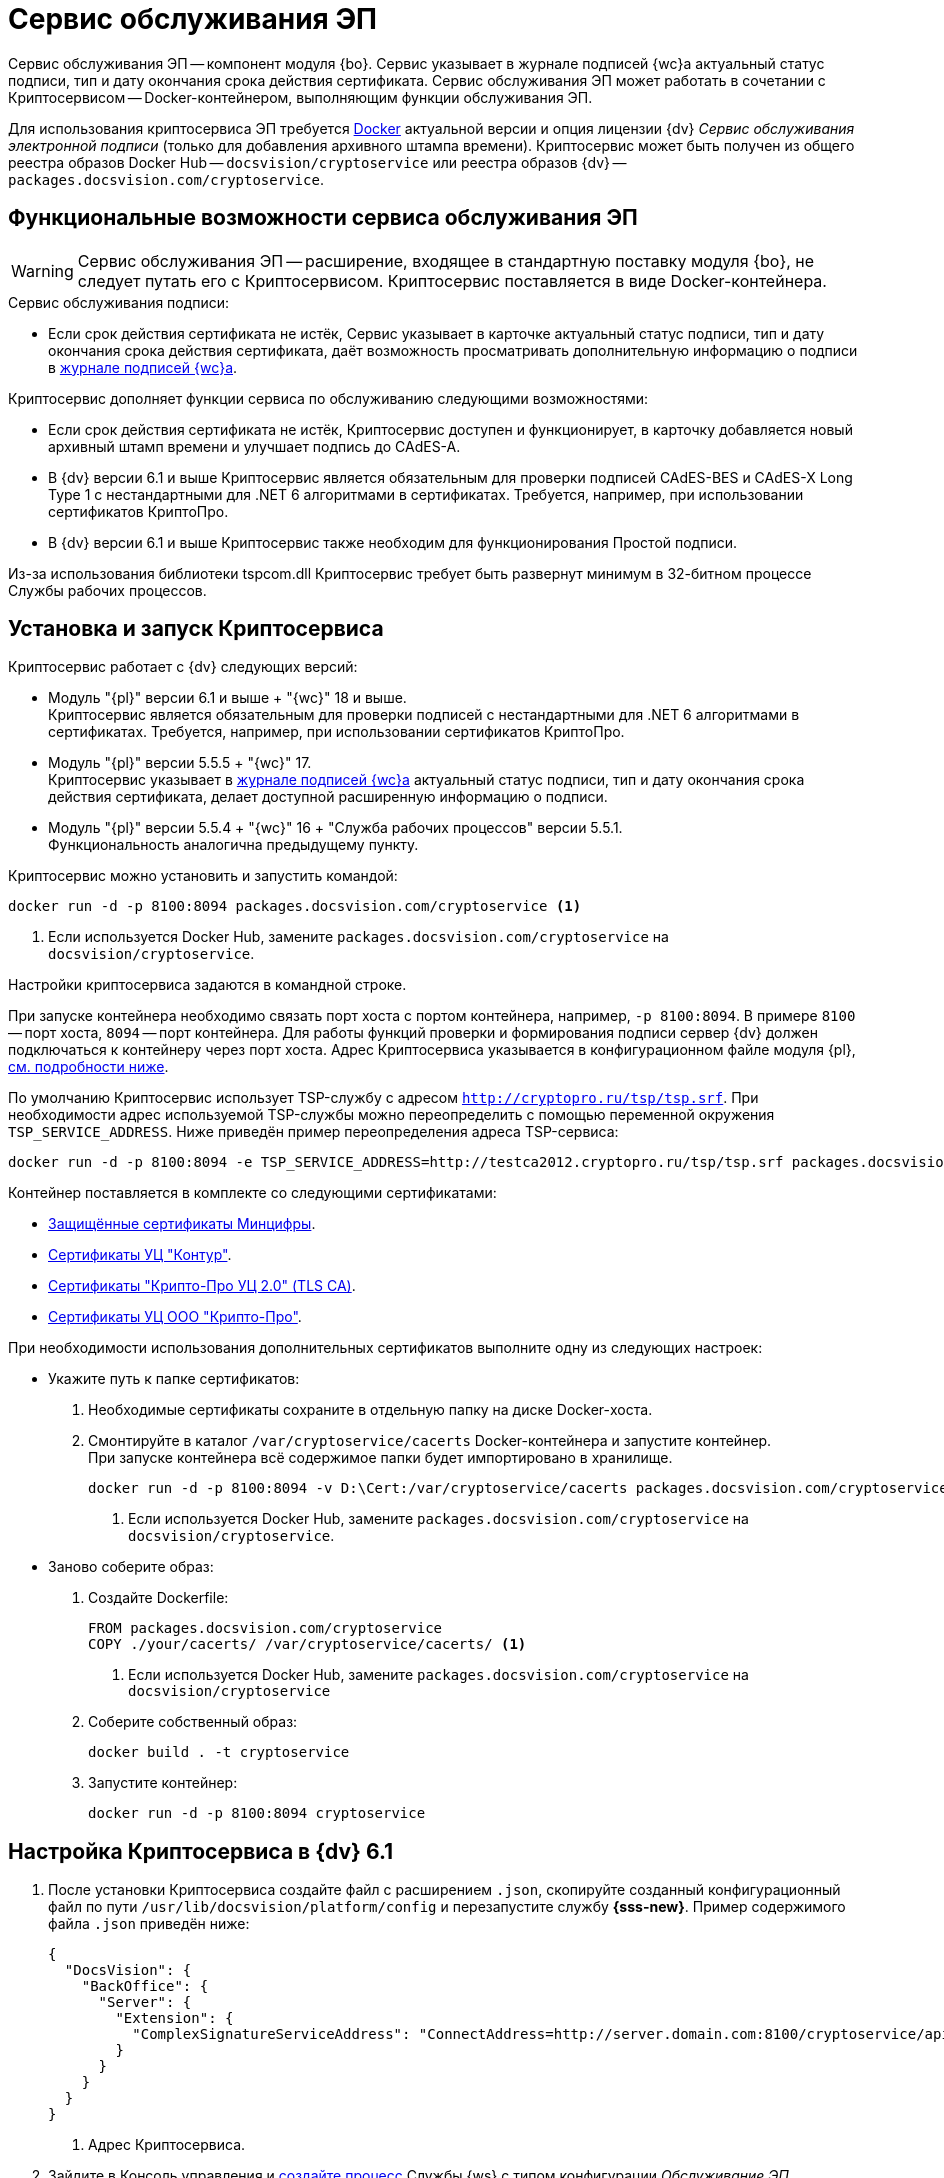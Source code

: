 = Сервис обслуживания ЭП

Сервис обслуживания ЭП -- компонент модуля {bo}. Сервис указывает в журнале подписей {wc}а актуальный статус подписи, тип и дату окончания срока действия сертификата. Сервис обслуживания ЭП может работать в сочетании с Криптосервисом -- Docker-контейнером, выполняющим функции обслуживания ЭП.

Для использования криптосервиса ЭП требуется https://www.docker.com/[Docker] актуальной версии и опция лицензии {dv} _Сервис обслуживания электронной подписи_ (только для добавления архивного штампа времени). Криптосервис может быть получен из общего реестра образов Docker Hub -- `docsvision/cryptoservice` или реестра образов {dv} -- `packages.docsvision.com/cryptoservice`.
// Для формирования подписи лицензия не требуется, см. требования GBL-3116, GBL-3074, GBL-3326 и GBL-2865

[#functions]
== Функциональные возможности сервиса обслуживания ЭП

WARNING: Сервис обслуживания ЭП -- расширение, входящее в стандартную поставку модуля {bo}, не следует путать его с Криптосервисом. Криптосервис поставляется в виде Docker-контейнера.

.Сервис обслуживания подписи:
* Если срок действия сертификата не истёк, Сервис указывает в карточке актуальный статус подписи, тип и дату окончания срока действия сертификата, даёт возможность просматривать дополнительную информацию о подписи в xref:webclient:user:docs-sign.adoc#advanced-info[журнале подписей {wc}а].

.Криптосервис дополняет функции сервиса по обслуживанию следующими возможностями:
* Если срок действия сертификата не истёк, Криптосервис доступен и функционирует, в карточку добавляется новый архивный штамп времени и улучшает подпись до CAdES-A.
* В {dv} версии 6.1 и выше Криптосервис является обязательным для проверки подписей CAdES-BES и CAdES-X Long Type 1 с нестандартными для .NET 6 алгоритмами в сертификатах. Требуется, например, при использовании сертификатов КриптоПро.
* В {dv} версии 6.1 и выше Криптосервис также необходим для функционирования Простой подписи.

Из-за использования библиотеки tspcom.dll Криптосервис требует быть развернут минимум в 32-битном процессе Службы рабочих процессов.

[#cryptoservice]
== Установка и запуск Криптосервиса

.Криптосервис работает с {dv} следующих версий:
* Модуль "{pl}" версии 6.1 и выше + "{wc}" 18 и выше. +
Криптосервис является обязательным для проверки подписей с нестандартными для .NET 6 алгоритмами в сертификатах. Требуется, например, при использовании сертификатов КриптоПро.
* Модуль "{pl}" версии 5.5.5 + "{wc}" 17. +
Криптосервис указывает в xref:webclient:user:docs-sign.adoc#advanced-info[журнале подписей {wc}а] актуальный статус подписи, тип и дату окончания срока действия сертификата, делает доступной расширенную информацию о подписи.
* Модуль "{pl}" версии 5.5.4 + "{wc}" 16 + "Служба рабочих процессов" версии 5.5.1. +
Функциональность аналогична предыдущему пункту.

Криптосервис можно установить и запустить командой:

[source]
----
docker run -d -p 8100:8094 packages.docsvision.com/cryptoservice <.>
----
<.> Если используется Docker Hub, замените `packages.docsvision.com/cryptoservice` на `docsvision/cryptoservice`.

Настройки криптосервиса задаются в командной строке.

При запуске контейнера необходимо связать порт хоста с портом контейнера, например, `-p 8100:8094`. В примере `8100` -- порт хоста, `8094` -- порт контейнера. Для работы функций проверки и формирования подписи сервер {dv} должен подключаться к контейнеру через порт хоста. Адрес Криптосервиса указывается в конфигурационном файле модуля {pl}, <<config,см. подробности ниже>>.

По умолчанию Криптосервис использует TSP-службу с адресом `http://cryptopro.ru/tsp/tsp.srf`. При необходимости адрес используемой TSP-службы можно переопределить с помощью переменной окружения `TSP_SERVICE_ADDRESS`. Ниже приведён пример переопределения адреса TSP-сервиса:

[source,bash]
----
docker run -d -p 8100:8094 -e TSP_SERVICE_ADDRESS=http://testca2012.cryptopro.ru/tsp/tsp.srf packages.docsvision.com/cryptoservice
----

Контейнер поставляется в комплекте со следующими сертификатами:

* https://www.gosuslugi.ru/crt[Защищённые сертификаты Минцифры].
* https://ca.kontur.ru/about/certificates[Сертификаты УЦ "Контур"].
* https://tlsca.cryptopro.ru/UI/CaCerts.aspx[Сертификаты "Крипто-Про УЦ 2.0" (TLS CA)].
* http://cpca20.cryptopro.ru/[Сертификаты УЦ ООО "Крипто-Про"].

При необходимости использования дополнительных сертификатов выполните одну из следующих настроек:

* Укажите путь к папке сертификатов:
. Необходимые сертификаты сохраните в отдельную папку на диске Docker-хоста.
. Смонтируйте в каталог `/var/cryptoservice/cacerts` Docker-контейнера и запустите контейнер. +
При запуске контейнера всё содержимое папки будет импортировано в хранилище.
+
[source,bash]
----
docker run -d -p 8100:8094 -v D:\Cert:/var/cryptoservice/cacerts packages.docsvision.com/cryptoservice <.>
----
<.> Если используется Docker Hub, замените `packages.docsvision.com/cryptoservice` на `docsvision/cryptoservice`.
+
* Заново соберите образ:
+
. Создайте Dockerfile:
+
[source,dockerfile]
----
FROM packages.docsvision.com/cryptoservice
COPY ./your/cacerts/ /var/cryptoservice/cacerts/ <.>
----
<.> Если используется Docker Hub, замените `packages.docsvision.com/cryptoservice` на `docsvision/cryptoservice`
+
. Соберите собственный образ:
+
[source,bash]
----
docker build . -t cryptoservice
----
+
. Запустите контейнер:
+
[source,bash]
----
docker run -d -p 8100:8094 cryptoservice
----

[#config]
== Настройка Криптосервиса в {dv} 6.1

. После установки Криптосервиса создайте файл с расширением `.json`, скопируйте созданный конфигурационный файл по пути `/usr/lib/docsvision/platform/config` и перезапустите службу *{sss-new}*. Пример содержимого файла `.json` приведён ниже:
+
[source,json]
----
{
  "DocsVision": {
    "BackOffice": {
      "Server": {
        "Extension": {
          "ComplexSignatureServiceAddress": "ConnectAddress=http://server.domain.com:8100/cryptoservice/api/v1" <.>
        }
      }
    }
  }
}
----
<.> Адрес Криптосервиса.
+
. Зайдите в Консоль управления и xref:5.5.1@mgmtconsole:user:worker-service.adoc[создайте процесс] Службы {ws} с типом конфигурации _Обслуживание ЭП_.
. В соединении {dv} выберите сервер, на котором указан адрес Криптосервиса в конфигурационном файле из примера выше.

[#registry]
== Настройки Криптосервиса для модулей {pl} 5.5.5 и Служба {ws} 5.5.2

.Чтобы изменить настройки, перейдите на сервере {dv} в ветку реестра:
. [[one]]`{hklm-dv}\BackOffice\5.5\Server\Extension`.
. В указанной ветке создайте параметр `ComplexSignatureServiceAddress` со строковым значением -- адресом Криптосервиса.
+
Например, так: параметр `ComplexSignatureServiceAddress` со значением `ConnectAddress=http://server.domain.com:8094/cryptoservice/api/v1`.
+
. Зайдите в Консоль управления и xref:5.5.1@mgmtconsole:user:worker-service.adoc[создайте процесс] Службы {ws} с типом конфигурации _Обслуживание ЭП_.
. В соединении {dv} выберите сервер, на котором выполнен <<one,пункт 1>>.

// [#registry]
// == Настройки Криптосервиса для модулей {pl} 5.5.4 и Служба {ws} 5.5.1
//
// include::partial$excerpts.adoc[tags=java-warning]
//
// .Чтобы изменить настройки, перейдите на сервере {dv} в ветку реестра:
// . `{hklm-dv}\WorkerService\5.5\Connections\DocsVision`.
// . В указанной ветке реестра создайте параметр для подключения к БД с произвольным именем. Это может быть, например, параметр с именем БД. В значении параметра укажите строку подключения к используемой в {dv} БД следующего вида:
// +
//  ConnectAddress=http://servername/StorageServer/StorageServerService.asmx;BaseName=basename
// +
// --
// * Вместо `servername` укажите адрес подключения к серверу {dv}.
// * Вместо `basename` укажите название БД.
// --
// +
// NOTE: Один экземпляр рабочего процесса Криптосервиса может обрабатывать только одну БД. Соответственно, для каждого экземпляра сервиса нужно добавлять новый параметр для подключения к БД.
//
// [#handling]
// === Настройка обработки подписей
//
// Обработка подписей Сервисом зависит от настроек, записанных в ветке:
//
// `{hklm-dv}\SOFTWARE\DocsVision\WorkerService\Components\Signatures`
//
// .Сервис обрабатывает подписи в следующих случаях:
// * Если срок действия сертификата подписи не больше заданного в значении `DaysOffset`.
// * Если не превышено заданное количество карточек с подписями в значении `BatchSize`.
// * Если наступил интервал, заданный в значении `Schedule`.
//
// .Чтобы задать собственные настройки для обработки подписей:
// . В указанной ветке реестра найдите параметр `SignaturesPeriodComponentSetting` и измените в его значении:
// +
// * Значение `DaysOffset`. Указывает, за сколько дней до наступления даты окончания срока действия сертификата Сервис будет обрабатывать подписи.
// +
// Если значение не задано, используется значение по умолчанию -- `180 дней`.
// +
// * Значение `Schedule`. Указывает на периодичность обработки подписей Сервисом. В строке, объединенной через `;`, можно задавать список времени срабатывания.
// +
// Если значение не задано, используется значение по умолчанию -- `60 секунд`.
// +
// * Значение `BatchSize`. Количество карточек, которое Сервис ищет и обрабатывает за один раз.
// +
// Если значение не задано, используется значение по умолчанию -- `500 карточек`.
//
// События работы сервиса записываются в журнал Службы рабочих процессов, расположенный по адресу: `C:\ProgramData\Docsvision\WorkerService\Logs`.
